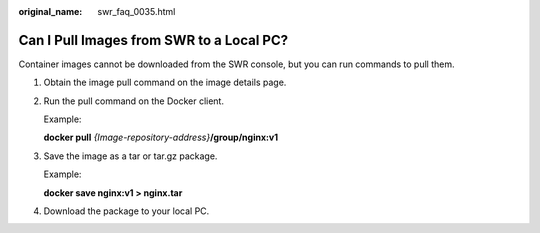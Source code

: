 :original_name: swr_faq_0035.html

.. _swr_faq_0035:

Can I Pull Images from SWR to a Local PC?
=========================================

Container images cannot be downloaded from the SWR console, but you can run commands to pull them.

#. Obtain the image pull command on the image details page.

#. Run the pull command on the Docker client.

   Example:

   **docker pull** *{Image-repository-address}*\ **/group/nginx:v1**

3. Save the image as a tar or tar.gz package.

   Example:

   **docker save nginx:v1 > nginx.tar**

4. Download the package to your local PC.
